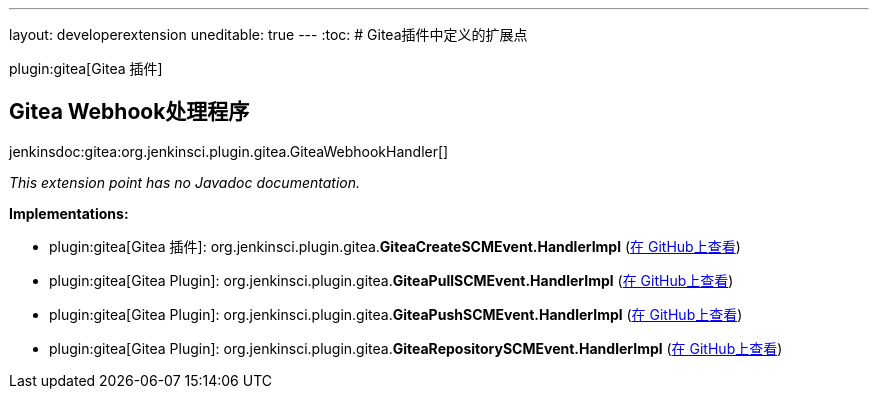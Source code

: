 ---
layout: developerextension
uneditable: true
---
:toc:
# Gitea插件中定义的扩展点

plugin:gitea[Gitea 插件]

## Gitea Webhook处理程序
+jenkinsdoc:gitea:org.jenkinsci.plugin.gitea.GiteaWebhookHandler[]+

_This extension point has no Javadoc documentation._

**Implementations:**

* plugin:gitea[Gitea 插件]: org.+++<wbr/>+++jenkinsci.+++<wbr/>+++plugin.+++<wbr/>+++gitea.+++<wbr/>+++**GiteaCreateSCMEvent.+++<wbr/>+++HandlerImpl** (link:https://github.com/jenkinsci/gitea-plugin/search?q=GiteaCreateSCMEvent.HandlerImpl&type=Code[在 GitHub上查看])
* plugin:gitea[Gitea Plugin]: org.+++<wbr/>+++jenkinsci.+++<wbr/>+++plugin.+++<wbr/>+++gitea.+++<wbr/>+++**GiteaPullSCMEvent.+++<wbr/>+++HandlerImpl** (link:https://github.com/jenkinsci/gitea-plugin/search?q=GiteaPullSCMEvent.HandlerImpl&type=Code[在 GitHub上查看])
* plugin:gitea[Gitea Plugin]: org.+++<wbr/>+++jenkinsci.+++<wbr/>+++plugin.+++<wbr/>+++gitea.+++<wbr/>+++**GiteaPushSCMEvent.+++<wbr/>+++HandlerImpl** (link:https://github.com/jenkinsci/gitea-plugin/search?q=GiteaPushSCMEvent.HandlerImpl&type=Code[在 GitHub上查看])
* plugin:gitea[Gitea Plugin]: org.+++<wbr/>+++jenkinsci.+++<wbr/>+++plugin.+++<wbr/>+++gitea.+++<wbr/>+++**GiteaRepositorySCMEvent.+++<wbr/>+++HandlerImpl** (link:https://github.com/jenkinsci/gitea-plugin/search?q=GiteaRepositorySCMEvent.HandlerImpl&type=Code[在 GitHub上查看])

